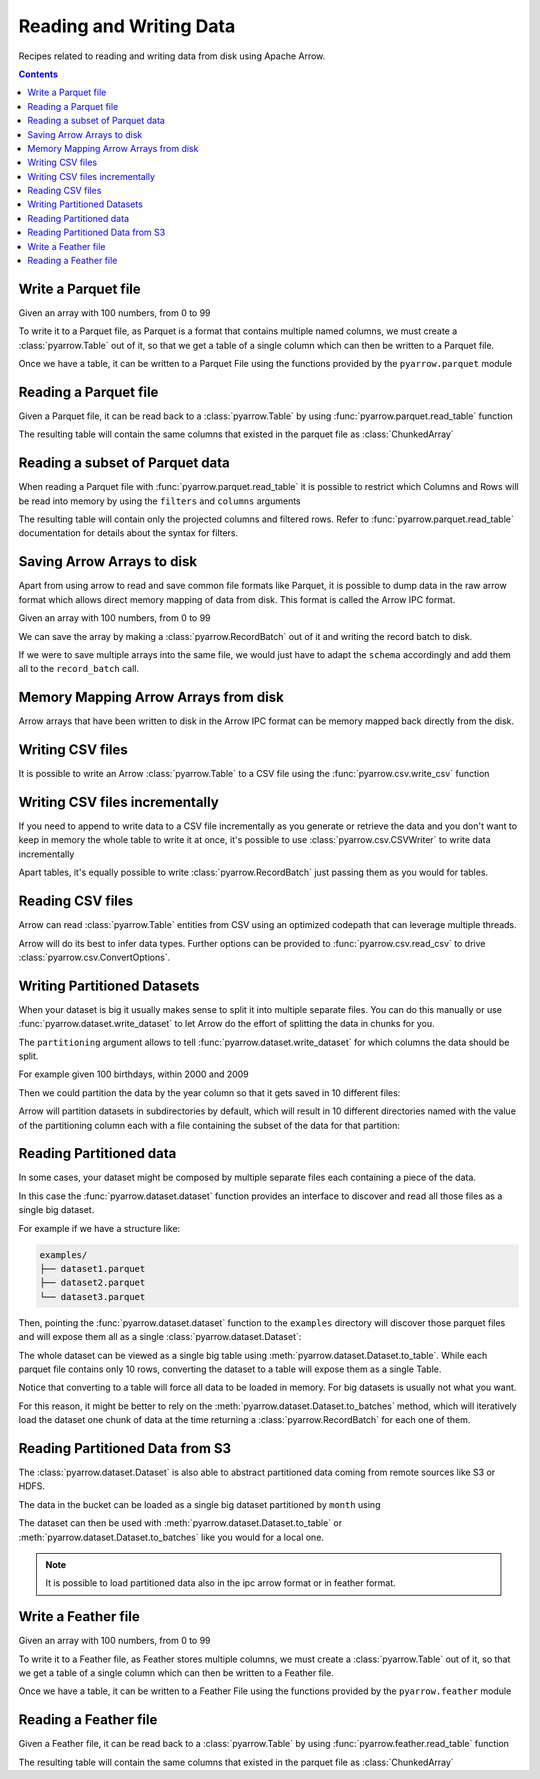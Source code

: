 ========================
Reading and Writing Data
========================

Recipes related to reading and writing data from disk using
Apache Arrow.

.. contents::

.. testsetup::

    import pyarrow as pa

Write a Parquet file
====================

Given an array with 100 numbers, from 0 to 99

.. testcode::

    import numpy as np
    import pyarrow as pa

    arr = pa.array(np.arange(100))

    print(f"{arr[0]} .. {arr[-1]}")

.. testoutput::

    0 .. 99

To write it to a Parquet file, 
as Parquet is a format that contains multiple named columns,
we must create a :class:`pyarrow.Table` out of it,
so that we get a table of a single column which can then be
written to a Parquet file. 

.. testcode::

    table = pa.Table.from_arrays([arr], names=["col1"])

Once we have a table, it can be written to a Parquet File 
using the functions provided by the ``pyarrow.parquet`` module

.. testcode::

    import pyarrow.parquet as pq

    pq.write_table(table, "example.parquet", compression=None)

Reading a Parquet file
======================

Given a Parquet file, it can be read back to a :class:`pyarrow.Table`
by using :func:`pyarrow.parquet.read_table` function

.. testcode::

    import pyarrow.parquet as pq

    table = pq.read_table("example.parquet")

The resulting table will contain the same columns that existed in
the parquet file as :class:`ChunkedArray`

.. testcode::

    print(table)

    col1 = table["col1"]
    print(f"{type(col1).__name__} = {col1[0]} .. {col1[-1]}")

.. testoutput::

    pyarrow.Table
    col1: int64
    ChunkedArray = 0 .. 99

Reading a subset of Parquet data
================================

When reading a Parquet file with :func:`pyarrow.parquet.read_table` 
it is possible to restrict which Columns and Rows will be read
into memory by using the ``filters`` and ``columns`` arguments

.. testcode::

    import pyarrow.parquet as pq

    table = pq.read_table("example.parquet", 
                          columns=["col1"],
                          filters=[
                              ("col1", ">", 5),
                              ("col1", "<", 10),
                          ])

The resulting table will contain only the projected columns
and filtered rows. Refer to :func:`pyarrow.parquet.read_table`
documentation for details about the syntax for filters.

.. testcode::

    print(table)

    col1 = table["col1"]
    print(f"{type(col1).__name__} = {col1[0]} .. {col1[-1]}")

.. testoutput::

    pyarrow.Table
    col1: int64
    ChunkedArray = 6 .. 9
    

Saving Arrow Arrays to disk
===========================

Apart from using arrow to read and save common file formats like Parquet,
it is possible to dump data in the raw arrow format which allows 
direct memory mapping of data from disk. This format is called
the Arrow IPC format.

Given an array with 100 numbers, from 0 to 99

.. testcode::

    import numpy as np
    import pyarrow as pa

    arr = pa.array(np.arange(100))

    print(f"{arr[0]} .. {arr[-1]}")

.. testoutput::

    0 .. 99

We can save the array by making a :class:`pyarrow.RecordBatch` out
of it and writing the record batch to disk.

.. testcode::

    schema = pa.schema([
        pa.field('nums', arr.type)
    ])

    with pa.OSFile('arraydata.arrow', 'wb') as sink:
        with pa.ipc.new_file(sink, schema=schema) as writer:
            batch = pa.record_batch([arr], schema=schema)
            writer.write(batch)

If we were to save multiple arrays into the same file,
we would just have to adapt the ``schema`` accordingly and add
them all to the ``record_batch`` call.

Memory Mapping Arrow Arrays from disk
=====================================

Arrow arrays that have been written to disk in the Arrow IPC
format can be memory mapped back directly from the disk.

.. testcode::

    with pa.memory_map('arraydata.arrow', 'r') as source:
        loaded_arrays = pa.ipc.open_file(source).read_all()

.. testcode::

    arr = loaded_arrays[0]
    print(f"{arr[0]} .. {arr[-1]}")

.. testoutput::

    0 .. 99

Writing CSV files
=================

It is possible to write an Arrow :class:`pyarrow.Table` to
a CSV file using the :func:`pyarrow.csv.write_csv` function

.. testcode::

    arr = pa.array(range(100))
    table = pa.Table.from_arrays([arr], names=["col1"])
    
    import pyarrow.csv
    pa.csv.write_csv(table, "table.csv",
                     write_options=pa.csv.WriteOptions(include_header=True))

Writing CSV files incrementally
===============================

If you need to append to write data to a CSV file incrementally
as you generate or retrieve the data and you don't want to keep
in memory the whole table to write it at once, it's possible to use
:class:`pyarrow.csv.CSVWriter` to write data incrementally

.. testcode::

    schema = pa.schema([("col1", pa.int32())])
    with pa.csv.CSVWriter("table.csv", schema=schema) as writer:
        for chunk in range(10):
            datachunk = range(chunk*10, (chunk+1)*10)
            table = pa.Table.from_arrays([pa.array(datachunk)], schema=schema)
            writer.write(table)

Apart tables, it's equally possible to write :class:`pyarrow.RecordBatch`
just passing them as you would for tables.

Reading CSV files
=================

Arrow can read :class:`pyarrow.Table` entities from CSV using an
optimized codepath that can leverage multiple threads.

.. testcode::

    import pyarrow.csv

    table = pa.csv.read_csv("table.csv")

Arrow will do its best to infer data types.  Further options can be
provided to :func:`pyarrow.csv.read_csv` to drive
:class:`pyarrow.csv.ConvertOptions`.

.. testcode::

    print(table)

    col1 = table["col1"]
    print(f"{type(col1).__name__} = {col1[0]} .. {col1[-1]}")

.. testoutput::

    pyarrow.Table
    col1: int64
    ChunkedArray = 0 .. 99

Writing Partitioned Datasets 
============================

When your dataset is big it usually makes sense to split it into
multiple separate files. You can do this manually or use 
:func:`pyarrow.dataset.write_dataset` to let Arrow do the effort
of splitting the data in chunks for you.

The ``partitioning`` argument allows to tell :func:`pyarrow.dataset.write_dataset`
for which columns the data should be split. 

For example given 100 birthdays, within 2000 and 2009

.. testcode::

    import numpy.random
    data = pa.table({"day": numpy.random.randint(1, 31, size=100), 
                     "month": numpy.random.randint(1, 12, size=100),
                     "year": [2000 + x // 10 for x in range(100)]})

Then we could partition the data by the year column so that it
gets saved in 10 different files:

.. testcode::

    import pyarrow as pa
    import pyarrow.dataset as ds

    ds.write_dataset(data, "./partitioned", format="parquet",
                     partitioning=ds.partitioning(pa.schema([("year", pa.int16())])))

Arrow will partition datasets in subdirectories by default, which will
result in 10 different directories named with the value of the partitioning
column each with a file containing the subset of the data for that partition:

.. testcode::

    from pyarrow import fs

    localfs = fs.LocalFileSystem()
    partitioned_dir_content = localfs.get_file_info(fs.FileSelector("./partitioned", recursive=True))
    files = sorted((f.path for f in partitioned_dir_content if f.type == fs.FileType.File))

    for file in files:
        print(file)

.. testoutput::

    ./partitioned/2000/part-0.parquet
    ./partitioned/2001/part-1.parquet
    ./partitioned/2002/part-2.parquet
    ./partitioned/2003/part-3.parquet
    ./partitioned/2004/part-4.parquet
    ./partitioned/2005/part-6.parquet
    ./partitioned/2006/part-5.parquet
    ./partitioned/2007/part-7.parquet
    ./partitioned/2008/part-8.parquet
    ./partitioned/2009/part-9.parquet

Reading Partitioned data
========================

In some cases, your dataset might be composed by multiple separate
files each containing a piece of the data. 

.. testsetup::

    import pathlib
    import pyarrow.parquet as pq

    examples = pathlib.Path("examples")
    examples.mkdir(exist_ok=True)

    pq.write_table(pa.table({"col1": range(10)}), 
                   examples / "dataset1.parquet", compression=None)
    pq.write_table(pa.table({"col1": range(10, 20)}), 
                   examples / "dataset2.parquet", compression=None)
    pq.write_table(pa.table({"col1": range(20, 30)}), 
                   examples / "dataset3.parquet", compression=None)

In this case the :func:`pyarrow.dataset.dataset` function provides
an interface to discover and read all those files as a single big dataset.

For example if we have a structure like:

.. code-block::

    examples/
    ├── dataset1.parquet
    ├── dataset2.parquet
    └── dataset3.parquet

Then, pointing the :func:`pyarrow.dataset.dataset` function to the ``examples`` directory
will discover those parquet files and will expose them all as a single
:class:`pyarrow.dataset.Dataset`:

.. testcode::

    import pyarrow.dataset as ds

    dataset = ds.dataset("./examples", format="parquet")
    print(dataset.files)

.. testoutput::

    ['./examples/dataset1.parquet', './examples/dataset2.parquet', './examples/dataset3.parquet']

The whole dataset can be viewed as a single big table using
:meth:`pyarrow.dataset.Dataset.to_table`. While each parquet file
contains only 10 rows, converting the dataset to a table will
expose them as a single Table.

.. testcode::

    table = dataset.to_table()
    print(table)

    col1 = table["col1"]
    print(f"{type(col1).__name__} = {col1[0]} .. {col1[-1]}")

.. testoutput::

    pyarrow.Table
    col1: int64
    ChunkedArray = 0 .. 29

Notice that converting to a table will force all data to be loaded 
in memory.  For big datasets is usually not what you want.

For this reason, it might be better to rely on the 
:meth:`pyarrow.dataset.Dataset.to_batches` method, which will
iteratively load the dataset one chunk of data at the time returning a 
:class:`pyarrow.RecordBatch` for each one of them.

.. testcode::

    for record_batch in dataset.to_batches():
        col1 = record_batch.column("col1")
        print(f"{col1._name} = {col1[0]} .. {col1[-1]}")

.. testoutput::

    col1 = 0 .. 9
    col1 = 10 .. 19
    col1 = 20 .. 29

Reading Partitioned Data from S3
================================

The :class:`pyarrow.dataset.Dataset` is also able to abstract
partitioned data coming from remote sources like S3 or HDFS.

.. testcode::

    from pyarrow import fs

    # List content of s3://ursa-labs-taxi-data/2011
    s3 = fs.SubTreeFileSystem("ursa-labs-taxi-data", fs.S3FileSystem(region="us-east-2"))
    for entry in s3.get_file_info(fs.FileSelector("2011", recursive=True)):
        if entry.type == fs.FileType.File:
            print(entry.path)

.. testoutput::

    2011/01/data.parquet
    2011/02/data.parquet
    2011/03/data.parquet
    2011/04/data.parquet
    2011/05/data.parquet
    2011/06/data.parquet
    2011/07/data.parquet
    2011/08/data.parquet
    2011/09/data.parquet
    2011/10/data.parquet
    2011/11/data.parquet
    2011/12/data.parquet

The data in the bucket can be loaded as a single big dataset partitioned
by ``month`` using

.. testcode::

    dataset = ds.dataset("s3://ursa-labs-taxi-data/2011", 
                         partitioning=["month"])
    for f in dataset.files[:10]:
        print(f)
    print("...")

.. testoutput::

    ursa-labs-taxi-data/2011/01/data.parquet
    ursa-labs-taxi-data/2011/02/data.parquet
    ursa-labs-taxi-data/2011/03/data.parquet
    ursa-labs-taxi-data/2011/04/data.parquet
    ursa-labs-taxi-data/2011/05/data.parquet
    ursa-labs-taxi-data/2011/06/data.parquet
    ursa-labs-taxi-data/2011/07/data.parquet
    ursa-labs-taxi-data/2011/08/data.parquet
    ursa-labs-taxi-data/2011/09/data.parquet
    ursa-labs-taxi-data/2011/10/data.parquet
    ...

The dataset can then be used with :meth:`pyarrow.dataset.Dataset.to_table`
or :meth:`pyarrow.dataset.Dataset.to_batches` like you would for a local one.

.. note::

    It is possible to load partitioned data also in the ipc arrow
    format or in feather format.

Write a Feather file
====================

.. testsetup::

    import numpy as np
    import pyarrow as pa

    arr = pa.array(np.arange(100))

Given an array with 100 numbers, from 0 to 99

.. testcode::

    import numpy as np
    import pyarrow as pa

    arr = pa.array(np.arange(100))

    print(f"{arr[0]} .. {arr[-1]}")

.. testoutput::

    0 .. 99

To write it to a Feather file, as Feather stores multiple columns,
we must create a :class:`pyarrow.Table` out of it,
so that we get a table of a single column which can then be
written to a Feather file. 

.. testcode::

    table = pa.Table.from_arrays([arr], names=["col1"])

Once we have a table, it can be written to a Feather File 
using the functions provided by the ``pyarrow.feather`` module

.. testcode::

    import pyarrow.feather as ft
    
    ft.write_feather(table, 'example.feather')

Reading a Feather file
======================

Given a Feather file, it can be read back to a :class:`pyarrow.Table`
by using :func:`pyarrow.feather.read_table` function

.. testcode::

    import pyarrow.feather as ft

    table = ft.read_table("example.feather")

The resulting table will contain the same columns that existed in
the parquet file as :class:`ChunkedArray`

.. testcode::

    print(table)

    col1 = table["col1"]
    print(f"{type(col1).__name__} = {col1[0]} .. {col1[-1]}")

.. testoutput::

    pyarrow.Table
    col1: int64
    ChunkedArray = 0 .. 99
